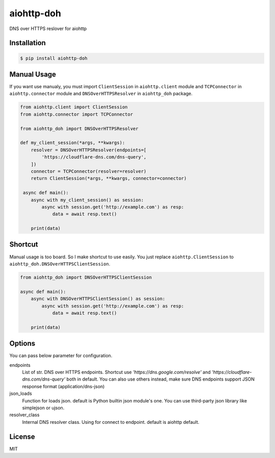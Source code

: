 aiohttp-doh
===========

DNS over HTTPS reslover for aiohttp


Installation
------------

.. code-block:: bash

   $ pip install aiohttp-doh


Manual Usage
------------

If you want use manualy, you must import ``ClientSession`` in ``aiohttp.client``
module and ``TCPConnector`` in ``aiohttp.connector`` module and ``DNSOverHTTPSResolver``
in ``aiohttp_doh`` package.

.. code-block:: python3

   from aiohttp.client import ClientSession
   from aiohttp.connector import TCPConnector

   from aiohttp_doh import DNSOverHTTPSResolver

   def my_client_session(*args, **kwargs):
       resolver = DNSOverHTTPSResolver(endpoints=[
           'https://cloudflare-dns.com/dns-query',
       ])
       connector = TCPConnector(resolver=resolver)
       return ClientSession(*args, **kwargs, connector=connector)

    async def main():
       async with my_client_session() as session:
           async with session.get('http://example.com') as resp:
               data = await resp.text()

       print(data)


Shortcut
--------

Manual usage is too board. So I make shortcut to use easily.
You just replace ``aiohttp.ClientSession`` to ``aiohttp_doh.DNSOverHTTPSClientSession``.

.. code-block:: python3

   from aiohttp_doh import DNSOverHTTPSClientSession

   async def main():
       async with DNSOverHTTPSClientSession() as session:
           async with session.get('http://example.com') as resp:
               data = await resp.text()

       print(data)


Options
-------

You can pass below parameter for configuration.

endpoints
  List of str. DNS over HTTPS endpoints.
  Shortcut use `'https://dns.google.com/resolve'`
  and `'https://cloudflare-dns.com/dns-query'` both in default.
  You can also use others instead, make sure DNS endpoints support JSON response format (application/dns-json)

json_loads
  Function for loads json. default is Python builtin json module's one.
  You can use third-party json library like simplejson or ujson.

resolver_class
  Internal DNS resolver class. Using for connect to endpoint.
  default is aiohttp default.


License
-------

MIT
